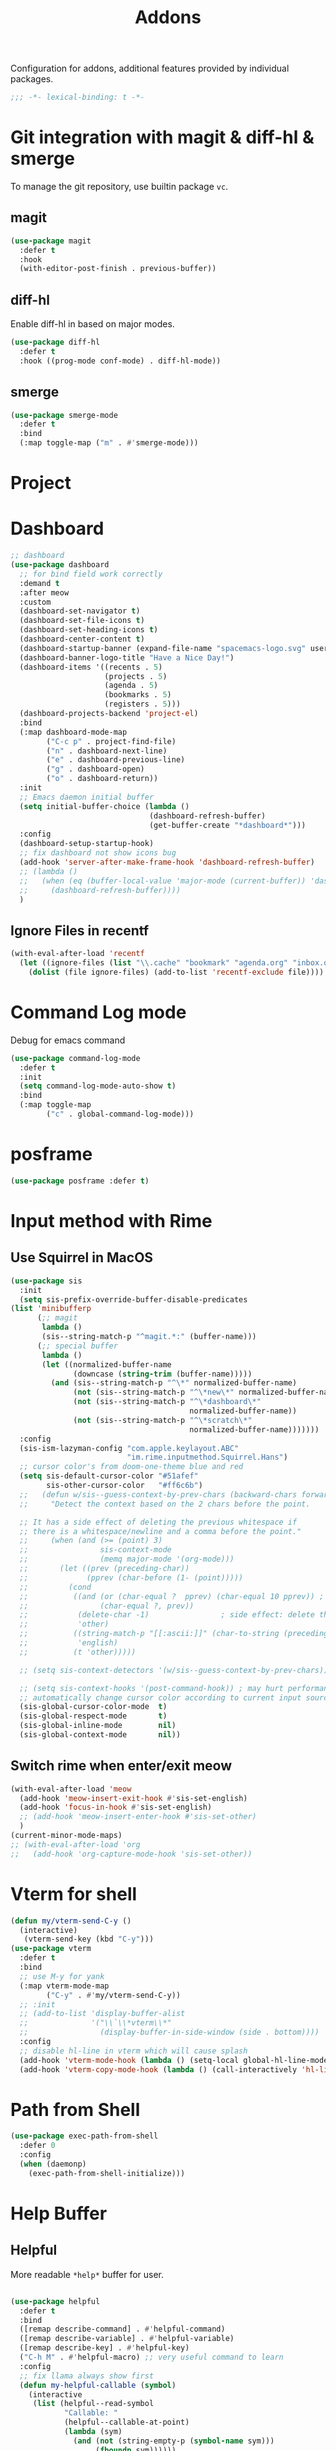 #+title: Addons

Configuration for addons, additional features provided by individual packages.

#+begin_src emacs-lisp
  ;;; -*- lexical-binding: t -*-
#+end_src


* Git integration with magit & diff-hl & smerge

To manage the git repository, use builtin package ~vc~.
** magit
#+begin_src emacs-lisp
  (use-package magit
    :defer t
    :hook
    (with-editor-post-finish . previous-buffer))
#+end_src

** diff-hl
Enable diff-hl in based on major modes.

#+begin_src emacs-lisp
  (use-package diff-hl
    :defer t
    :hook ((prog-mode conf-mode) . diff-hl-mode))
#+end_src
** smerge

#+begin_src emacs-lisp
  (use-package smerge-mode
    :defer t
    :bind
    (:map toggle-map ("m" . #'smerge-mode)))
#+end_src

* Project


* Dashboard
#+begin_src emacs-lisp
  ;; dashboard
  (use-package dashboard
    ;; for bind field work correctly
    :demand t
    :after meow
    :custom
    (dashboard-set-navigator t)
    (dashboard-set-file-icons t)
    (dashboard-set-heading-icons t)
    (dashboard-center-content t)
    (dashboard-startup-banner (expand-file-name "spacemacs-logo.svg" user-emacs-directory))
    (dashboard-banner-logo-title "Have a Nice Day!")
    (dashboard-items '((recents . 5)
                       (projects . 5)
                       (agenda . 5)
                       (bookmarks . 5)
                       (registers . 5)))
    (dashboard-projects-backend 'project-el)
    :bind
    (:map dashboard-mode-map
          ("C-c p" . project-find-file)
          ("n" . dashboard-next-line)
          ("e" . dashboard-previous-line)
          ("g" . dashboard-open)
          ("o" . dashboard-return))
    :init
    ;; Emacs daemon initial buffer
    (setq initial-buffer-choice (lambda ()
                                 (dashboard-refresh-buffer)
                                 (get-buffer-create "*dashboard*")))
    :config
    (dashboard-setup-startup-hook)
    ;; fix dashboard not show icons bug
    (add-hook 'server-after-make-frame-hook 'dashboard-refresh-buffer)
    ;; (lambda ()
    ;;   (when (eq (buffer-local-value 'major-mode (current-buffer)) 'dashboard-mode)
    ;;     (dashboard-refresh-buffer))))
    )
#+end_src

** Ignore Files in recentf
#+begin_src emacs-lisp
  (with-eval-after-load 'recentf
    (let ((ignore-files (list "\\.cache" "bookmark" "agenda.org" "inbox.org")))
      (dolist (file ignore-files) (add-to-list 'recentf-exclude file))))
#+end_src
* Command Log mode
Debug for emacs command
#+begin_src emacs-lisp
  (use-package command-log-mode
    :defer t
    :init
    (setq command-log-mode-auto-show t)
    :bind
    (:map toggle-map
          ("c" . global-command-log-mode)))
#+end_src
* posframe
#+begin_src emacs-lisp
  (use-package posframe :defer t)
#+end_src
* Input method with Rime

** Use Squirrel in MacOS
#+begin_src emacs-lisp
  (use-package sis
    :init
    (setq sis-prefix-override-buffer-disable-predicates
  (list 'minibufferp
        (;; magit
         lambda ()
         (sis--string-match-p "^magit.*:" (buffer-name)))
        (;; special buffer
         lambda ()
         (let ((normalized-buffer-name
                (downcase (string-trim (buffer-name)))))
           (and (sis--string-match-p "^\*" normalized-buffer-name)
                (not (sis--string-match-p "^\*new\*" normalized-buffer-name))
                (not (sis--string-match-p "^\*dashboard\*"
                                          normalized-buffer-name))
                (not (sis--string-match-p "^\*scratch\*"
                                          normalized-buffer-name)))))))
    :config
    (sis-ism-lazyman-config "com.apple.keylayout.ABC"
                            "im.rime.inputmethod.Squirrel.Hans")
    ;; cursor color's from doom-one-theme blue and red
    (setq sis-default-cursor-color "#51afef"
          sis-other-cursor-color   "#ff6c6b")
    ;;   (defun w/sis--guess-context-by-prev-chars (backward-chars forward-chars)
    ;;     "Detect the context based on the 2 chars before the point.

    ;; It has a side effect of deleting the previous whitespace if
    ;; there is a whitespace/newline and a comma before the point."
    ;;     (when (and (>= (point) 3)
    ;;                sis-context-mode
    ;;                (memq major-mode '(org-mode)))
    ;;       (let ((prev (preceding-char))
    ;;             (pprev (char-before (1- (point)))))
    ;;         (cond
    ;;          ((and (or (char-equal ?  pprev) (char-equal 10 pprev)) ; a whitespace or newline
    ;;                (char-equal ?, prev))
    ;;           (delete-char -1)                ; side effect: delete the second whitespace
    ;;           'other)
    ;;          ((string-match-p "[[:ascii:]]" (char-to-string (preceding-char)))
    ;;           'english)
    ;;          (t 'other)))))

    ;; (setq sis-context-detectors '(w/sis--guess-context-by-prev-chars))

    ;; (setq sis-context-hooks '(post-command-hook)) ; may hurt performance
    ;; automatically change cursor color according to current input source.
    (sis-global-cursor-color-mode  t)
    (sis-global-respect-mode       t)
    (sis-global-inline-mode        nil)
    (sis-global-context-mode       nil))
#+end_src

** Switch rime when enter/exit meow
#+begin_src emacs-lisp
  (with-eval-after-load 'meow
    (add-hook 'meow-insert-exit-hook #'sis-set-english)
    (add-hook 'focus-in-hook #'sis-set-english)
    ;; (add-hook 'meow-insert-enter-hook #'sis-set-other)
    )
  (current-minor-mode-maps)
  ;; (with-eval-after-load 'org
  ;;   (add-hook 'org-capture-mode-hook 'sis-set-other))
#+end_src

* COMMENT Directory enviroment support with direnv

#+begin_src emacs-lisp
  (use-package direnv
    :defer t
    :config
    (direnv-mode))
#+end_src

* Vterm for shell

#+begin_src emacs-lisp
  (defun my/vterm-send-C-y ()
    (interactive)
     (vterm-send-key (kbd "C-y")))
  (use-package vterm
    :defer t
    :bind
    ;; use M-y for yank
    (:map vterm-mode-map
          ("C-y" . #'my/vterm-send-C-y))
    ;; :init
    ;; (add-to-list 'display-buffer-alist
    ;;              '("\\`\\*vterm\\*"
    ;;                (display-buffer-in-side-window (side . bottom))))
    :config
    ;; disable hl-line in vterm which will cause splash
    (add-hook 'vterm-mode-hook (lambda () (setq-local global-hl-line-mode nil)))
    (add-hook 'vterm-copy-mode-hook (lambda () (call-interactively 'hl-line-mode))))
#+end_src

* Path from Shell
#+begin_src emacs-lisp
  (use-package exec-path-from-shell
    :defer 0
    :config
    (when (daemonp)
      (exec-path-from-shell-initialize)))
#+end_src

* Help Buffer

** Helpful
More readable ~*help*~ buffer for user.
#+begin_src emacs-lisp

  (use-package helpful
    :defer t
    :bind
    ([remap describe-command] . #'helpful-command)
    ([remap describe-variable] . #'helpful-variable)
    ([remap describe-key] . #'helpful-key)
    ("C-h M" . #'helpful-macro) ;; very useful command to learn
    :config
    ;; fix llama always show first
    (defun my-helpful-callable (symbol)
      (interactive
       (list (helpful--read-symbol
              "Callable: "
              (helpful--callable-at-point)
              (lambda (sym)
                (and (not (string-empty-p (symbol-name sym)))
                     (fboundp sym))))))
      (helpful--update-and-switch-buffer symbol t))
    (define-key global-map [remap describe-function] #'my-helpful-callable)
    (define-key helpful-mode-map (kbd "e") 'backward-button))
#+end_src
